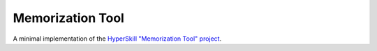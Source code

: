 Memorization Tool
================

A minimal implementation of the `HyperSkill "Memorization Tool" project`_.

.. _HyperSkill "Memorization Tool" project: https://hyperskill.org/projects/159
